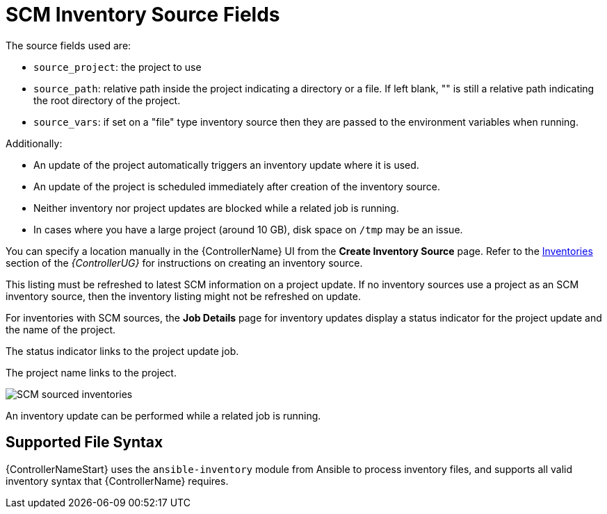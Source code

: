 [id="ref-controller-scm-inv-source-fields"]

= SCM Inventory Source Fields

The source fields used are:

* `source_project`: the project to use
* `source_path`: relative path inside the project indicating a directory or a file. 
If left blank, "" is still a relative path indicating the root directory of the project.
* `source_vars`: if set on a "file" type inventory source then they are passed to the environment variables when running.

Additionally:

* An update of the project automatically triggers an inventory update where it is used. 
* An update of the project is scheduled immediately after creation of the inventory source. 
* Neither inventory nor project updates are blocked while a related job is running. 
* In cases where you have a large project (around 10 GB), disk space on `/tmp` may be an issue.

You can specify a location manually in the {ControllerName} UI from the *Create Inventory Source* page. 
Refer to the xref:ug_inventories[Inventories] section of the _{ControllerUG}_ for instructions on creating an inventory source.
//It's in proc-controller-add-source.adoc

This listing must be refreshed to latest SCM information on a project update. 
If no inventory sources use a project as an SCM inventory source, then the inventory listing might not be refreshed on update.

For inventories with SCM sources, the *Job Details* page for inventory updates display a status indicator for the project update and the name of the project. 

The status indicator links to the project update job. 

The project name links to the project.

image:jobs-details-scm-sourced-inventories.png[SCM sourced inventories]

An inventory update can be performed while a related job is running.

== Supported File Syntax

{ControllerNameStart} uses the `ansible-inventory` module from Ansible to process inventory files, and supports all valid inventory syntax that {ControllerName} requires.
